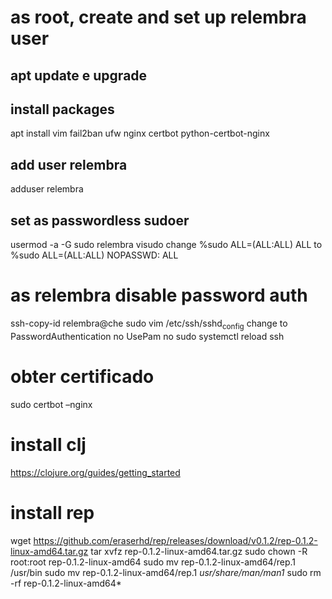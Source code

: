 * as root, create and set up relembra user
** apt update e upgrade
** install packages
   apt install vim fail2ban ufw nginx certbot python-certbot-nginx
** add user relembra
   adduser relembra
** set as passwordless sudoer
   usermod -a -G sudo relembra
   visudo
   change
       %sudo   ALL=(ALL:ALL) ALL
   to
       %sudo   ALL=(ALL:ALL) NOPASSWD: ALL
* as relembra disable password auth
  ssh-copy-id relembra@che
  sudo vim /etc/ssh/sshd_config
  change to
      PasswordAuthentication no
      UsePam no
  sudo systemctl reload ssh
* obter certificado
  sudo certbot --nginx
* install clj
  https://clojure.org/guides/getting_started
* install rep
  wget https://github.com/eraserhd/rep/releases/download/v0.1.2/rep-0.1.2-linux-amd64.tar.gz
  tar xvfz rep-0.1.2-linux-amd64.tar.gz
  sudo chown -R root:root rep-0.1.2-linux-amd64
  sudo mv rep-0.1.2-linux-amd64/rep.1 /usr/bin
  sudo mv rep-0.1.2-linux-amd64/rep.1 /usr/share/man/man1/
  sudo rm -rf rep-0.1.2-linux-amd64*

